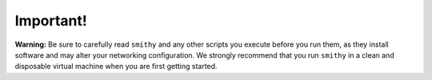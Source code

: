 ==========
Important!
==========

**Warning:** Be sure to carefully read ``smithy`` and any other scripts
you execute before you run them, as they install software and may alter
your networking configuration. We strongly recommend that you run
``smithy`` in a clean and disposable virtual machine when you are first
getting started.

.. _epel: http://fedoraproject.org/wiki/EPEL
.. _forking: http://users.telenet.be/bartl/classicperl/fork/all.html
.. _screen: http://www.manpagez.com/man/1/screen/
.. _upstart: http://upstart.ubuntu.com/

